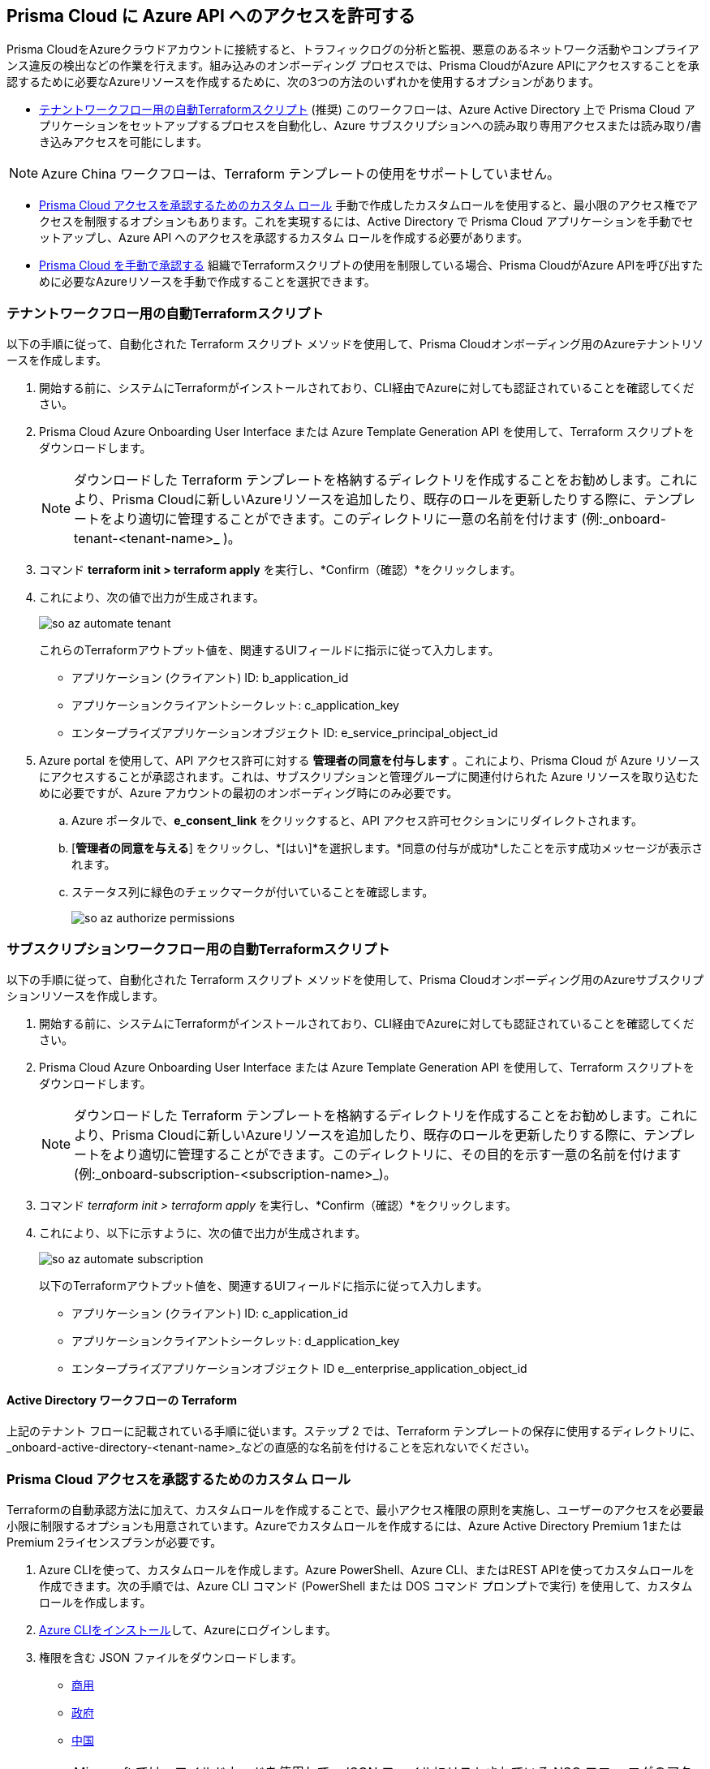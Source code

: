 == Prisma Cloud に Azure API へのアクセスを許可する

Prisma CloudをAzureクラウドアカウントに接続すると、トラフィックログの分析と監視、悪意のあるネットワーク活動やコンプライアンス違反の検出などの作業を行えます。組み込みのオンボーディング プロセスでは、Prisma CloudがAzure APIにアクセスすることを承認するために必要なAzureリソースを作成するために、次の3つの方法のいずれかを使用するオプションがあります。

* <<terraform>> (推奨) 
このワークフローは、Azure Active Directory 上で Prisma Cloud アプリケーションをセットアップするプロセスを自動化し、Azure サブスクリプションへの読み取り専用アクセスまたは読み取り/書き込みアクセスを可能にします。

[NOTE]
====
Azure China ワークフローは、Terraform テンプレートの使用をサポートしていません。
====
* <<json>>
手動で作成したカスタムロールを使用すると、最小限のアクセス権でアクセスを制限するオプションもあります。これを実現するには、Active Directory で Prisma Cloud アプリケーションを手動でセットアップし、Azure API へのアクセスを承認するカスタム ロールを作成する必要があります。
* <<manual>>
組織でTerraformスクリプトの使用を制限している場合、Prisma CloudがAzure APIを呼び出すために必要なAzureリソースを手動で作成することを選択できます。

[.task]
[#terraform]
=== テナントワークフロー用の自動Terraformスクリプト

以下の手順に従って、自動化された Terraform スクリプト メソッドを使用して、Prisma Cloudオンボーディング用のAzureテナントリソースを作成します。

[.procedure]
. 開始する前に、システムにTerraformがインストールされており、CLI経由でAzureに対しても認証されていることを確認してください。
. Prisma Cloud Azure Onboarding User Interface または Azure Template Generation API を使用して、Terraform スクリプトをダウンロードします。
+
[NOTE]
====

ダウンロードした Terraform テンプレートを格納するディレクトリを作成することをお勧めします。これにより、Prisma Cloudに新しいAzureリソースを追加したり、既存のロールを更新したりする際に、テンプレートをより適切に管理することができます。このディレクトリに一意の名前を付けます (例:_onboard-tenant-<tenant-name>_ )。
====
. コマンド *terraform init > terraform apply* を実行し、*Confirm（確認）*をクリックします。
. これにより、次の値で出力が生成されます。
+
image::connect/so-az-automate-tenant.png[] 
+
これらのTerraformアウトプット値を、関連するUIフィールドに指示に従って入力します。
+
* アプリケーション (クライアント) ID: b_application_id
* アプリケーションクライアントシークレット: c_application_key
* エンタープライズアプリケーションオブジェクト ID: e_service_principal_object_id

. Azure portal を使用して、API アクセス許可に対する *管理者の同意を付与します* 。これにより、Prisma Cloud が Azure リソースにアクセスすることが承認されます。これは、サブスクリプションと管理グループに関連付けられた Azure リソースを取り込むために必要ですが、Azure アカウントの最初のオンボーディング時にのみ必要です。
.. Azure ポータルで、*e_consent_link* をクリックすると、API アクセス許可セクションにリダイレクトされます。
.. [*管理者の同意を与える*] をクリックし、*[はい]*を選択します。*同意の付与が成功*したことを示す成功メッセージが表示されます。
.. ステータス列に緑色のチェックマークが付いていることを確認します。
+
image::connect/so-az-authorize-permissions.png[] 

[.task]
=== サブスクリプションワークフロー用の自動Terraformスクリプト

以下の手順に従って、自動化された Terraform スクリプト メソッドを使用して、Prisma Cloudオンボーディング用のAzureサブスクリプションリソースを作成します。

[.procedure]
. 開始する前に、システムにTerraformがインストールされており、CLI経由でAzureに対しても認証されていることを確認してください。
. Prisma Cloud Azure Onboarding User Interface または Azure Template Generation API を使用して、Terraform スクリプトをダウンロードします。
+
[NOTE]
====
ダウンロードした Terraform テンプレートを格納するディレクトリを作成することをお勧めします。これにより、Prisma Cloudに新しいAzureリソースを追加したり、既存のロールを更新したりする際に、テンプレートをより適切に管理することができます。このディレクトリに、その目的を示す一意の名前を付けます (例:_onboard-subscription-<subscription-name>_)。
====
. コマンド _terraform init > terraform apply_ を実行し、*Confirm（確認）*をクリックします。
. これにより、以下に示すように、次の値で出力が生成されます。
+
image::connect/so-az-automate-subscription.png[]
+
以下のTerraformアウトプット値を、関連するUIフィールドに指示に従って入力します。
+
* アプリケーション (クライアント) ID: c_application_id
* アプリケーションクライアントシークレット: d_application_key
* エンタープライズアプリケーションオブジェクト ID e__enterprise_application_object_id

==== Active Directory ワークフローの Terraform

上記のテナント フローに記載されている手順に従います。ステップ 2 では、Terraform テンプレートの保存に使用するディレクトリに、_onboard-active-directory-<tenant-name>_などの直感的な名前を付けることを忘れないでください。

[.task]
[#json]
=== Prisma Cloud アクセスを承認するためのカスタム ロール

Terraformの自動承認方法に加えて、カスタムロールを作成することで、最小アクセス権限の原則を実施し、ユーザーのアクセスを必要最小限に制限するオプションも用意されています。Azureでカスタムロールを作成するには、Azure Active Directory Premium 1またはPremium 2ライセンスプランが必要です。

[.procedure]
. Azure CLIを使って、カスタムロールを作成します。Azure PowerShell、Azure CLI、またはREST APIを使ってカスタムロールを作成できます。次の手順では、Azure CLI コマンド (PowerShell または DOS コマンド プロンプトで実行) を使用して、カスタム ロールを作成します。

. https://docs.microsoft.com/en-us/cli/azure/install-azure-cli[Azure CLIをインストール]して、Azureにログインします。

. 権限を含む JSON ファイルをダウンロードします。
+
* https://redlock-public.s3.amazonaws.com/azure/azure_prisma_cloud_lp_read_only.json[商用]
* https://redlock-public.s3.amazonaws.com/azure/azure_prisma_cloud_read_only_role_gov.json[政府]
* https://redlock-public.s3.amazonaws.com/azure/azure_prisma_cloud_read_only_role_china.json[中国]

+
[NOTE]
====
Microsoft では、ワイルドカードを使用して、JSON ファイルにリストされている NSG フロー ログのアクセス許可 (Microsoft.Network/networkWatchers/queryFlowLogStatus/*) を設定することをお勧めします。詳細については、 https://docs.microsoft.com/en-us/azure/network-watcher/required-rbac-permissions#nsg-flow-logs[Microsoft のドキュメント] を参照してください。
====
. テキスト エディター (メモ帳など) を開き、上記のリンクからカスタム ロールの JSON ファイルを JSON 形式で保存し、わかりやすい名前を付けます。
. テナント ワークフローまたはサブスクリプション ワークフローのどちらのカスタム ロールを作成するかに応じて、次の手順を実行します。
.. テナントのワークフロー:保存したカスタム ロールの JSON ファイルをテキスト エディターで編集し、AssignableScopes の値を以下の値で更新して、変更を保存します。
+
[userinput]
----
AssignableScopes": [
  "providers/Microsoft.Management/managementGroups/<tenant-id>"
  ]
----
+
.. サブスクリプションのワークフロー:保存したカスタム ロールの JSON ファイルをテキスト エディターで編集し、AssignableScopes の値を以下の値で更新して、変更を保存します。
+
[userinput]
----
AssignableScopes": [
     "/subscriptions/<subscription-id>"
  ]
----
. JSON ファイルが保存されたのと同じローカル システムから Azure portal にログインし、次の手順を実行します。
.. PowerShell ウィンドウまたは DOS コマンド プロンプト ウィンドウを開きます。
.. JSONファイルを保管したディレクトリに移動します。
.. 次の Azure CLI コマンドを入力します (JSON ファイル名は、カスタム ロールの JSON ファイルの名前と一致するように置き換えます)。
... 商用
+ 
[userinput]
----
az role definition create --role-definition "azure_prisma_cloud_lp_read_only.json"
----
... 政府 
+
[userinput]
----
az role definition create --role-definition "azure_prisma_cloud_read_only_role_gov.json"
----
... 中国 
+
[userinput]
----
az role definition create --role-definition "azure_prisma_cloud_read_only_role_china.json"
----
+
このコマンドは、カスタムロールが正常に作成されたことを示す以下のサンプル出力を生成します。
+
[%collapsible]
[, json]
----
{"assignableScopes": [    "/subscriptions/xxxxxxxxxxxxxxxxxxxxxxxxxxxxxxxx"  ], 
 "description":"Allows Reading Flow Logs Settings", 
 "id": "/subscriptions/16dfdbcc-e407-4fbe-9096-e7a97ee23fb5/providers/Microsoft.Authorization/roleDefinitions/088c8f48-201c-4f8d-893f-7716a8d58fa1",  "name":"088c8f48-201c-4f8d-893f-7716a8d58fa1",  
 "permissions": [{      "actions": [        "<a list of all actions>"],      "dataActions": [],      "notActions": [],      "notDataActions": []    }],  "roleName":"Flow Log Settings Reader",  "roleType":"CustomRole",  "type":"Microsoft.Authorization/roleDefinitions"]
----
 

[.task]
==== カスタムロールの割り当て

*カスタム ロールをアプリ登録に割り当て*、ロールの割り当てを追加し、フロー ログにアクセスするように構成するには、次の手順を実行します。

[.procedure]
. Microsoft Azure ポータルにログインします。
. 選択したワークフローのナビゲーション パスに従います。
.. テナントの範囲: *[すべてのサービス] > [管理グループ]*に移動します。*[テナント ルート グループ]*をクリックします。
.. サブスクリプションの範囲: *[すべてのサービス] > [サブスクリプション]*に移動します
. *アクセス制御 (IAM) >Add role assignment（ロール割り当ての追加）*の順に選択します。
. [*ロール*] ドロップダウンに、新しく作成されたカスタム ロールが表示されることを確認します。
+
image::connect/so-az-authorize-custom-role-tenant.png[]
. カスタム ロールを Prisma Cloud アプリの登録に割り当てます。フロー ログのステータスを照会し、変更を保存する権限を有効にします。


[#manual]
=== Prisma Cloud を手動で承認する

組織が Terraform テンプレートの使用を制限している場合、Azure でアプリ登録 (サービス プリンシパル) を作成することにより、Azure Active Directory (AD)、政府機関、または Azure China アカウントのリソースを Prisma Cloud に手動でオンボードするオプションもあります。以下は、選択したオンボーディング フローに基づいて必要な手順のプレビューです。

==== *Azureテナント*

* テナント レベルでカスタム ロールを作成します。
* テナントのルートレベルでIAMロールを割り当てます。
* テナントレベルでGraphAPI権限を割り当てます。
* Azure AD Graph APIの管理者の同意を付与します。

==== *Azureサブスクリプション*

* サブスクリプション レベルでカスタム ロールを作成します。
* サブスクリプション レベルで IAM ロールを割り当てます。

==== *Azure Active Directory*
* テナントレベルでGraphAPI権限を割り当てます。
* Azure AD Graph APIの管理者の同意を付与します。


==== 前提条件

* クラウドアカウントをオンボーディングする権限を持つPrisma Cloudテナント。
* アプリケーションを登録し、ロールを作成して割り当てる権限を持つhttps://portal.azure.com[Azure portal]にアクセスします。

[.task]
==== 手順

[.procedure]
. Azure portal でhttps://learn.microsoft.com/en-us/azure/role-based-access-control/elevate-access-global-admin#elevate-access-for-a-global-administrator[グローバル管理者]のアクセス権を昇格します。これにより、Prisma Cloud は Azure サブスクリプションまたは管理グループにアクセスできます。これは、Azureアカウントの最初のオンボーディング中にのみ、サブスクリプションと管理グループに関連付けられたリソースを取り込むために必要です。オンボーディングが完了した後、これを無効にするオプションがあります。

. 以下の手順に従って、 *新しいアプリケーションを登録*します。
+
.. https://portal.azure.com[Azureポータル]にログインします。

.. *Azure Active Directory > App registrations（アプリの登録）> + New registration（+新規登録）*を順に選択します。

.. アプリケーション名を入力します。

.. サポートされているアカウントタイプを選択します。
+
単一テナント、マルチテナント、マルチテナント、個人のMicrosoftアカウント、または個人のMicrosoftアカウントのみを選択できます。

.. tt:[任意]—リダイレクトURIを入力します。
+
アプリの認証応答は、このURIに返されます。

.. *Register（登録）*をクリックします。

.. *アプリケーション（クライアント）ID*と*ディレクトリ（テナント）ID*をコンピューターの安全な場所にコピーします。後でこれらの詳細をPrisma Cloud UIに入力します。

. クライアントシークレットを作成します。
+
クライアントシークレットは、アプリケーションがトークンを要求するときに身元を証明するために使用するシークレット文字列です。
+
.. *Certificates & secrets（証明書とシークレット）> + New client secret（+新しいクライアントシークレット）*を順に選択します。

.. クライアントの*Description（説明）*を入力し、*Expires（有効期限）*を選択してクライアントシークレットの存続期間を設定し、*Add（追加）*を選択します。

.. *Value（値）*を安全な場所にコピーします。*Secret ID（シークレットID）*ではなく、必ず*Value（値）*をコピーしてください。

. オブジェクトIDを取得します。
+
.. *Azure Active Directory> Enterprise applications（エンタープライズアプリケーション）*を選択し、検索ボックスで以前に作成したアプリを検索します。
+
image::connect/azure-enterprise-applications-object-id.png[]

.. *Object ID（オブジェクトID）*をコンピューター上の安全な場所にコピーします。Prisma Cloudアプリケーションの*Object ID（オブジェクトID）*は、Azureポータルの*App Registrations（アプリの登録）*からではなく、*Enterprise Applications（エンタープライズアプリケーション）> All applications（すべてのアプリケーション）*から取得してください。

. ルートグループにロールを追加します。
+
以下のロールをルートグループに追加する必要があります。
+
** https://learn.microsoft.com/en-us/azure/role-based-access-control/built-in-roles#reader[閲覧者]:設定ログとアクティビティログを取り込むのに必要です。

** https://learn.microsoft.com/en-us/azure/role-based-access-control/built-in-roles#reader-and-data-access[Reader and Data Access（閲覧者およびデータアクセス]:脆弱性を検出するためにフローログとストレージアカウント属性を取得する必要があります。

** https://learn.microsoft.com/en-us/azure/role-based-access-control/built-in-roles#network-contributor[ネットワーク共同作成者]:すべてのネットワークセキュリティグループ (NSG) のフローログ設定へのアクセスと読み取り、およびネットワーク関連のインシデントの自動修復に必要です。

** https://learn.microsoft.com/en-us/azure/role-based-access-control/built-in-roles#storage-account-contributor[ストレージアカウント共同作成者]:オプションですが、ポリシー違反の自動修復を有効にする場合は必須です。

** https://learn.microsoft.com/en-us/azure/role-based-access-control/built-in-roles#key-vault-crypto-service-encryption-user[Key Vault 暗号化サービスの暗号化ユーザー]:エージェントベースのワークロード保護に必要です。

** エージェントレス スキャンとサーバーレス スキャン用のカスタム ロールを作成します (これらの機能は Azure China ではサポートされていません)。

. すべてのロールが追加されたことを確認します。
+
.. *Role assignments（ロールの割り当て）*を選択します。

.. 検索フォームにアプリの名前を入力し、追加されたロールを確認します。
+
image::connect/azure-account-view-roles.png[]

. 作成したロールを割り当てます。Azure Active Directory のオンボーディング フローに従っている場合は、この手順をスキップしてください。
.. ロールの割り当てを追加するには、次の手順を実行します。
... テナント ワークフローの場合:*Management groups（管理グループ）、Tenant Root Group（テナントルートグループ）＞Access control (IAM)（アクセス制御（IAM）＞Role assignments（役割の割り当て）＞+ Add（+追加）＞ Add role assignment（ロールの割り当てを追加）*を選択します。
... サブスクリプション ワークフローの場合:*[すべてのサービス] > [サブスクリプション] > [アクセス制御 (IAM)] > [ロールの割り当て] > [+ 追加] > [ロールの割り当てを追加] *を選択します。
... 検索ボックスに役割の名前 (たとえば、リーダー) を入力します。結果でロール名をクリックし、*Next（次へ）*をクリックします。
... メンバーをロールに割り当て、*[メンバーの選択] > [アクセスの割り当て]*に移動します。*[アクセスの割り当て先]*で、*[ロールをユーザー、グループ、またはサービス プリンシパルに割り当てる] を*選択します。
... *+Select members（+メンバーを選択）*をクリックし、検索ボックスに以前に作成したアプリの名前を入力して、アプリにロールを割り当てます。
... *Select（選択）*をクリックして、*Next（次へ）*をクリックします。
... *[確認と割り当て*] を選択して、ロールの割り当ての追加を完了します。
... 新しく作成されたすべてのロールが追加されたことを確認します。

. Microsoft Graph APIを追加します。
.. 以前に登録したアプリに移動します。*Azure Active Directory> App registrations（アプリの登録）*を選択し、アプリを選択します。
.. Microsoft Graphに移動します。*API permissions（API権限）> + Add a permission（+権限を追加）> Microsoft Graph> Application permission（アプリケーションの権限）*を順に選択します。
.. 権限を追加します。*Select permissions（権限を選択）*に権限名を入力し、*Permission（権限）*から名前を選択します。次の許可を追加します。

* User.Read.All
* Policy.Read.All
* Group.Read.All
* GroupMember.Read.All
* Reports.Read.All
* Directory.Read.All
* Domain.Read.All
* Application.Read.All
+
エージェントレス スキャンやワークロード保護などの追加機能を有効にしている場合は、追加のアクセス許可が必要になります。必要な権限については、 *役割とアクセス権限* のリストを確認してください。

. デフォルトディレクトリに対する管理者の同意を付与します。
.. *Grant admin consent for Default Directory（デフォルトディレクトリに管理者の同意を付与する）*からYes（はい）を選択します。
.. 権限が付与されていることを確認します。
.. [*ステータス*] 列の下に緑色のチェック マークが表示されていることを確認します。







